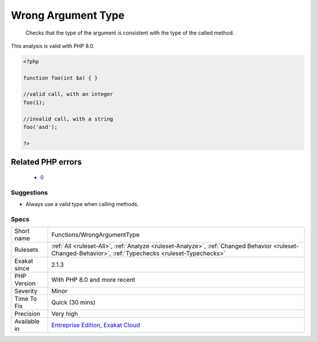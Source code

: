 .. _functions-wrongargumenttype:

.. _wrong-argument-type:

Wrong Argument Type
+++++++++++++++++++

  Checks that the type of the argument is consistent with the type of the called method.
This analysis is valid with PHP 8.0.

.. code-block:: php
   
   <?php
   
   function foo(int $a) { }
   
   //valid call, with an integer
   foo(1);
   
   //invalid call, with a string
   foo('asd');
   
   ?>
Related PHP errors 
-------------------

  + `0 <https://php-errors.readthedocs.io/en/latest/messages/Argument+%231+%28%24s%29+must+be+of+type+array%2C+int+given.html>`_




Suggestions
___________

* Always use a valid type when calling methods.




Specs
_____

+--------------+--------------------------------------------------------------------------------------------------------------------------------------------------------+
| Short name   | Functions/WrongArgumentType                                                                                                                            |
+--------------+--------------------------------------------------------------------------------------------------------------------------------------------------------+
| Rulesets     | :ref:`All <ruleset-All>`, :ref:`Analyze <ruleset-Analyze>`, :ref:`Changed Behavior <ruleset-Changed-Behavior>`, :ref:`Typechecks <ruleset-Typechecks>` |
+--------------+--------------------------------------------------------------------------------------------------------------------------------------------------------+
| Exakat since | 2.1.3                                                                                                                                                  |
+--------------+--------------------------------------------------------------------------------------------------------------------------------------------------------+
| PHP Version  | With PHP 8.0 and more recent                                                                                                                           |
+--------------+--------------------------------------------------------------------------------------------------------------------------------------------------------+
| Severity     | Minor                                                                                                                                                  |
+--------------+--------------------------------------------------------------------------------------------------------------------------------------------------------+
| Time To Fix  | Quick (30 mins)                                                                                                                                        |
+--------------+--------------------------------------------------------------------------------------------------------------------------------------------------------+
| Precision    | Very high                                                                                                                                              |
+--------------+--------------------------------------------------------------------------------------------------------------------------------------------------------+
| Available in | `Entreprise Edition <https://www.exakat.io/entreprise-edition>`_, `Exakat Cloud <https://www.exakat.io/exakat-cloud/>`_                                |
+--------------+--------------------------------------------------------------------------------------------------------------------------------------------------------+


